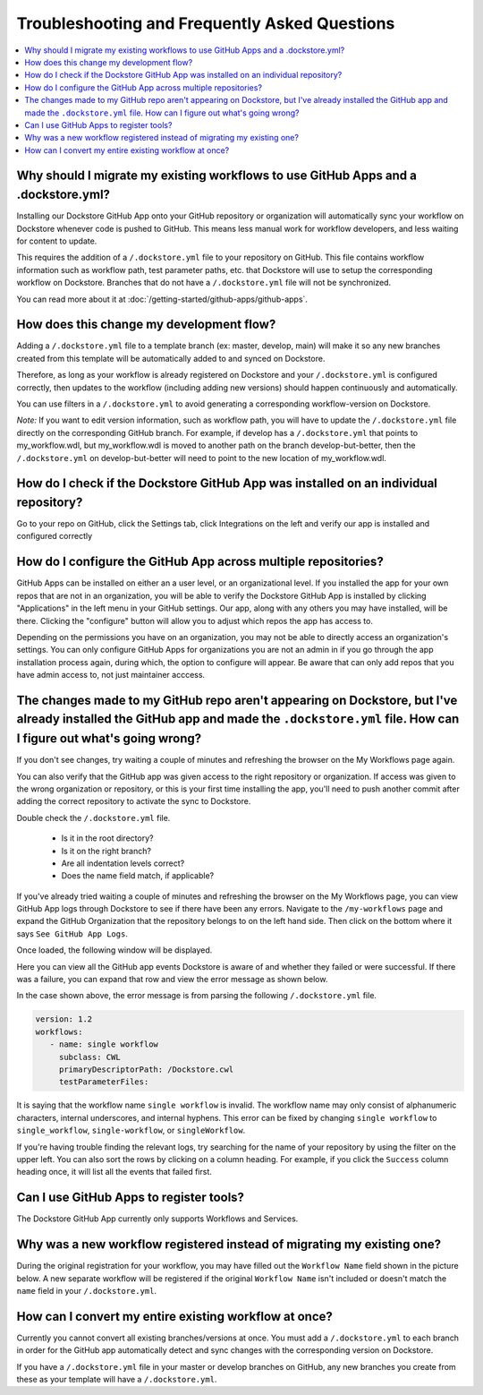================================================
Troubleshooting and Frequently Asked Questions
================================================

..
    Need to update with info about checking lambda errors in UI https://github.com/dockstore/dockstore/issues/3530

.. contents::
   :local:
   :depth: 2

Why should I migrate my existing workflows to use GitHub Apps and a .dockstore.yml?
----------------------------------------------------------------------------------------
Installing our Dockstore GitHub App onto your GitHub repository or organization will automatically sync your workflow on Dockstore whenever code is pushed to GitHub.
This means less manual work for workflow developers, and less waiting for content to update.

This requires the addition of a ``/.dockstore.yml`` file to your repository on GitHub.
This file contains workflow information such as workflow path, test parameter paths, etc. that Dockstore will use to setup
the corresponding workflow on Dockstore. Branches that do not have a ``/.dockstore.yml`` file will not be synchronized.

You can read more about it at :doc:`/getting-started/github-apps/github-apps`.

How does this change my development flow?
-------------------------------------------
Adding a ``/.dockstore.yml`` file to a template branch (ex: master, develop, main) will make it so
any new branches created from this template will be automatically added to and synced on Dockstore.

Therefore, as long as your workflow is already registered on Dockstore and your ``/.dockstore.yml`` is configured correctly,
then updates to the workflow (including adding new versions) should happen continuously and automatically.

You can use filters in a ``/.dockstore.yml`` to avoid generating a corresponding workflow-version on Dockstore.

*Note:* If you want to edit version information, such as workflow path, you will have to update the ``/.dockstore.yml`` file directly on the corresponding GitHub branch. For example, if develop has a ``/.dockstore.yml`` that points to my_workflow.wdl, but my_workflow.wdl is moved to another path on the branch develop-but-better, then the ``/.dockstore.yml`` on develop-but-better will need to point to the new location of my_workflow.wdl.

How do I check if the Dockstore GitHub App was installed on an individual repository?
--------------------------------------------------------------------------------------
Go to your repo on GitHub, click the Settings tab, click Integrations on the left and verify our app is installed and configured correctly

.. image:: /assets/images/docs/github-repo-settings.png

How do I configure the GitHub App across multiple repositories?
------------------------------------------------------------------
GitHub Apps can be installed on either an a user level, or an organizational level. If you installed the app for your own repos that are not in an organization, you will be able to verify the Dockstore GitHub App is installed by clicking "Applications" in the left menu in your GitHub settings. Our app, along with any others you may have installed, will be there. Clicking the "configure" button will allow you to adjust which repos the app has access to.

Depending on the permissions you have on an organization, you may not be able to directly access an organization's settings. You can only configure GitHub Apps for organizations you are not an admin in if you go through the app installation process again, during which, the option to configure will appear. Be aware that can only add repos that you have admin access to, not just maintainer acccess.

.. image:: /assets/images/docs/reinstall-app-to-cheese-org-settings.png
   :width: 50%

The changes made to my GitHub repo aren't appearing on Dockstore, but I've already installed the GitHub app and made the ``.dockstore.yml`` file. How can I figure out what's going wrong?
------------------------------------------------------------------------------------------------------------------------------------------------------------------------------------------
If you don't see changes, try waiting a couple of minutes and refreshing the browser on the My Workflows page again. 

You can also verify that the GitHub app was given access to the right repository or organization. If access was given to the wrong organization or repository,
or this is your first time installing the app, you'll need to push another commit after adding the correct repository to activate the sync to Dockstore.

Double check the ``/.dockstore.yml`` file.

    - Is it in the root directory?
    - Is it on the right branch?
    - Are all indentation levels correct?
    - Does the name field match, if applicable?

If you've already tried waiting a couple of minutes and refreshing the browser on the My Workflows page, you can view GitHub App logs through Dockstore to see if there have been any errors.
Navigate to the ``/my-workflows`` page and expand the GitHub Organization that the repository belongs to on the left hand side. Then click on the bottom where it says ``See GitHub App Logs``.

.. image:: /assets/images/docs/github-app-logs-button.png
   :width: 40 %

Once loaded, the following window will be displayed.

.. image:: /assets/images/docs/github-app-logs-window.png

Here you can view all the GitHub app events Dockstore is aware of and whether they failed or were successful. If there was a failure, you can expand that row and view the error message as shown below.

.. image:: /assets/images/docs/github-app-logs-error-message.png

In the case shown above, the error message is from parsing the following ``/.dockstore.yml`` file.

.. code:: yaml

   version: 1.2
   workflows:
      - name: single workflow
        subclass: CWL
        primaryDescriptorPath: /Dockstore.cwl
        testParameterFiles:

It is saying that the workflow name ``single workflow`` is invalid. The workflow name may only consist of alphanumeric characters, internal underscores, and internal hyphens. This error can be fixed by changing ``single workflow`` to ``single_workflow``, ``single-workflow``, or ``singleWorkflow``.

If you're having trouble finding the relevant logs, try searching for the name of your repository by using the filter on the upper left. You can also sort the rows by clicking on a column heading.
For example, if you click the ``Success`` column heading once, it will list all the events that failed first.

Can I use GitHub Apps to register tools?
------------------------------------------
The Dockstore GitHub App currently only supports Workflows and Services.

Why was a new workflow registered instead of migrating my existing one?
--------------------------------------------------------------------------
..
    Todo: Add information of how to delete

During the original registration for your workflow, you may have filled out the ``Workflow Name`` field shown in the picture below.
A new separate workflow will be registered if the original ``Workflow Name`` isn't included or doesn't match the ``name`` field in your ``/.dockstore.yml``.

.. figure:: /assets/images/docs/workflow-name-field.png
   :alt: Workflow to Migrate
   :width: 75 %


How can I convert my entire existing workflow at once?
----------------------------------------------------------
Currently you cannot convert all existing branches/versions at once. You must add a ``/.dockstore.yml`` to each branch in order for the GitHub app
automatically detect and sync changes with the corresponding version on Dockstore.

If you have a ``/.dockstore.yml`` file in your master or develop branches on GitHub, any new branches you create from these as your template
will have a  ``/.dockstore.yml``.
